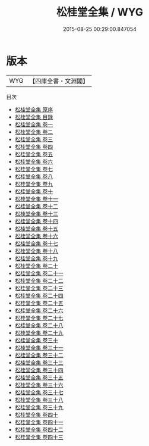 #+TITLE: 松桂堂全集 / WYG
#+DATE: 2015-08-25 00:29:00.847054
* 版本
 |       WYG|【四庫全書・文淵閣】|
目次
 - [[file:KR4f0024_000.txt::000-1a][松桂堂全集 原序]]
 - [[file:KR4f0024_000.txt::000-4a][松桂堂全集 目録]]
 - [[file:KR4f0024_001.txt::001-1a][松桂堂全集 卷一]]
 - [[file:KR4f0024_002.txt::002-1a][松桂堂全集 卷二]]
 - [[file:KR4f0024_003.txt::003-1a][松桂堂全集 卷三]]
 - [[file:KR4f0024_004.txt::004-1a][松桂堂全集 卷四]]
 - [[file:KR4f0024_005.txt::005-1a][松桂堂全集 卷五]]
 - [[file:KR4f0024_006.txt::006-1a][松桂堂全集 卷六]]
 - [[file:KR4f0024_007.txt::007-1a][松桂堂全集 卷七]]
 - [[file:KR4f0024_008.txt::008-1a][松桂堂全集 卷八]]
 - [[file:KR4f0024_009.txt::009-1a][松桂堂全集 卷九]]
 - [[file:KR4f0024_010.txt::010-1a][松桂堂全集 卷十]]
 - [[file:KR4f0024_011.txt::011-1a][松桂堂全集 卷十一]]
 - [[file:KR4f0024_012.txt::012-1a][松桂堂全集 卷十二]]
 - [[file:KR4f0024_013.txt::013-1a][松桂堂全集 卷十三]]
 - [[file:KR4f0024_014.txt::014-1a][松桂堂全集 卷十四]]
 - [[file:KR4f0024_015.txt::015-1a][松桂堂全集 卷十五]]
 - [[file:KR4f0024_016.txt::016-1a][松桂堂全集 卷十六]]
 - [[file:KR4f0024_017.txt::017-1a][松桂堂全集 卷十七]]
 - [[file:KR4f0024_018.txt::018-1a][松桂堂全集 卷十八]]
 - [[file:KR4f0024_019.txt::019-1a][松桂堂全集 卷十九]]
 - [[file:KR4f0024_020.txt::020-1a][松桂堂全集 卷二十]]
 - [[file:KR4f0024_021.txt::021-1a][松桂堂全集 卷二十一]]
 - [[file:KR4f0024_022.txt::022-1a][松桂堂全集 卷二十二]]
 - [[file:KR4f0024_023.txt::023-1a][松桂堂全集 卷二十三]]
 - [[file:KR4f0024_024.txt::024-1a][松桂堂全集 卷二十四]]
 - [[file:KR4f0024_025.txt::025-1a][松桂堂全集 卷二十五]]
 - [[file:KR4f0024_026.txt::026-1a][松桂堂全集 卷二十六]]
 - [[file:KR4f0024_027.txt::027-1a][松桂堂全集 卷二十七]]
 - [[file:KR4f0024_028.txt::028-1a][松桂堂全集 卷二十八]]
 - [[file:KR4f0024_029.txt::029-1a][松桂堂全集 卷二十九]]
 - [[file:KR4f0024_030.txt::030-1a][松桂堂全集 卷三十]]
 - [[file:KR4f0024_031.txt::031-1a][松桂堂全集 卷三十一]]
 - [[file:KR4f0024_032.txt::032-1a][松桂堂全集 卷三十二]]
 - [[file:KR4f0024_033.txt::033-1a][松桂堂全集 卷三十三]]
 - [[file:KR4f0024_034.txt::034-1a][松桂堂全集 卷三十四]]
 - [[file:KR4f0024_035.txt::035-1a][松桂堂全集 卷三十五]]
 - [[file:KR4f0024_036.txt::036-1a][松桂堂全集 卷三十六]]
 - [[file:KR4f0024_037.txt::037-1a][松桂堂全集 卷三十七]]
 - [[file:KR4f0024_038.txt::038-1a][松桂堂全集 卷三十八]]
 - [[file:KR4f0024_039.txt::039-1a][松桂堂全集 卷三十九]]
 - [[file:KR4f0024_040.txt::040-1a][松桂堂全集 卷四十]]
 - [[file:KR4f0024_041.txt::041-1a][松桂堂全集 卷四十一]]
 - [[file:KR4f0024_042.txt::042-1a][松桂堂全集 卷四十二]]
 - [[file:KR4f0024_043.txt::043-1a][松桂堂全集 卷四十三]]
